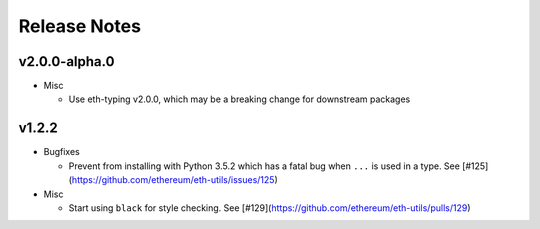 Release Notes
=============

v2.0.0-alpha.0
--------------

- Misc

  - Use eth-typing v2.0.0, which may be a breaking change for downstream packages

v1.2.2
--------------

- Bugfixes

  - Prevent from installing with Python 3.5.2 which has a fatal bug when ``...`` is used in a type.
    See [#125](https://github.com/ethereum/eth-utils/issues/125)

- Misc

  - Start using ``black`` for style checking.
    See [#129](https://github.com/ethereum/eth-utils/pulls/129)
